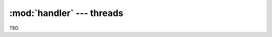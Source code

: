 :mod:`handler` --- threads
==========================

.. py:currentmodule:: src.thread_extension.handler

TBD.
